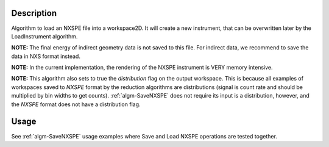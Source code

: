 .. algorithm::

.. summary::

.. relatedalgorithms::

.. properties::

Description
-----------

Algorithm to load an NXSPE file into a workspace2D. It will create a new
instrument, that can be overwritten later by the LoadInstrument
algorithm.

**NOTE:** The final energy of indirect geometry data is not saved to this file.
For indirect data, we recommend to save the data in NXS format instead.

**NOTE:** In the current implementation, the rendering of the NXSPE
instrument is VERY memory intensive.

**NOTE:** This algorithm also sets to true the `distribution` flag on the output
workspace. This is because all examples of workspaces saved to `NXSPE` format
by the reduction algorithms are distributions (signal is count rate and should
be multiplied by bin widths to get counts). :ref:`algm-SaveNXSPE` does not
require its input is a distribution, however, and the `NXSPE` format does not
have a distribution flag.

Usage
-----

See :ref:`algm-SaveNXSPE` usage examples where Save and Load NXSPE operations are tested together.

.. categories::

.. sourcelink::
